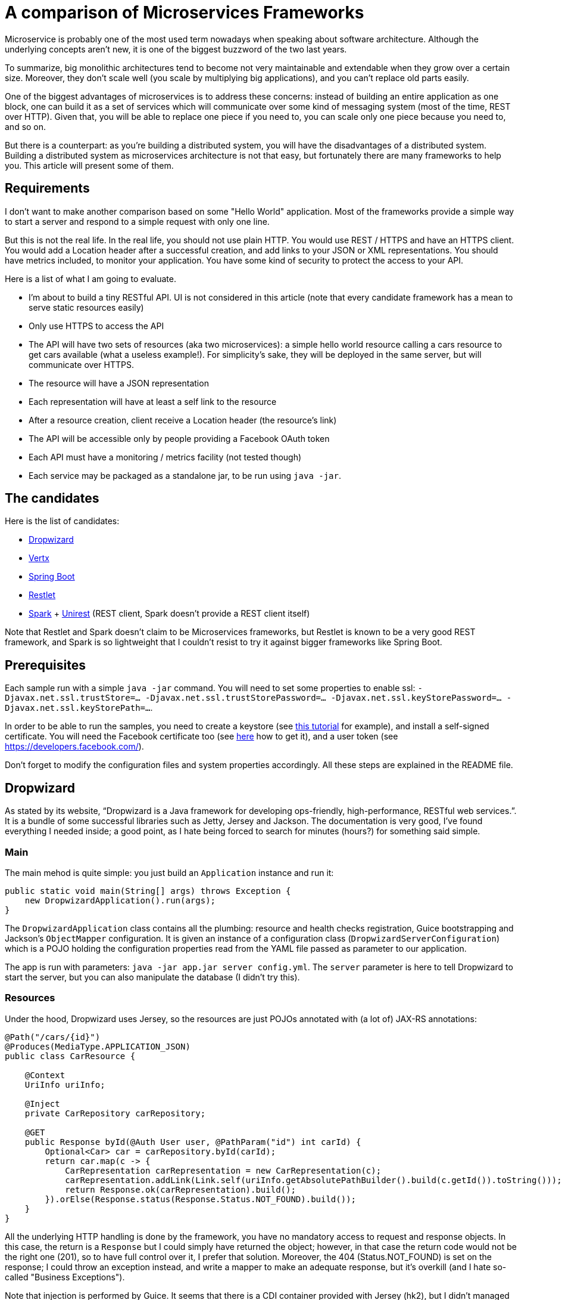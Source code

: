 = A comparison of Microservices Frameworks
:hp-tags: Tech, Microservices, REST
:published_at: 2015-11-01

Microservice is probably one of the most used term nowadays when speaking about software architecture. Although the underlying concepts aren't new, it is one of the biggest buzzword of the two last years.

To summarize, big monolithic architectures tend to become not very maintainable and extendable when they grow over a certain size. Moreover, they don't scale well (you scale by multiplying big applications), and you can't replace old parts easily.

One of the biggest advantages of microservices is to address these concerns: instead of building an entire application as one block, one can build it as a set of services which will communicate over some kind of messaging system (most of the time, REST over HTTP). Given that, you will be able to replace one piece if you need to, you can scale only one piece because you need to, and so on.

But there is a counterpart: as you're building a distributed system, you will have the disadvantages of a distributed system. Building a distributed system as microservices architecture is not that easy, but fortunately there are many frameworks to help you. This article will present some of them.


== Requirements

I don't want to make another comparison based on some "Hello World" application. Most of the frameworks provide a simple way to start a server and respond to a simple request with only one line.

But this is not the real life. In the real life, you should not use plain HTTP. You would use REST / HTTPS and have an HTTPS client. You would add a Location header after a successful creation, and add links to your JSON or XML representations. You should have metrics included, to monitor your application. You have some kind of security to protect the access to your API.

Here is a list of what I am going to evaluate.

* I'm about to build a tiny RESTful API. UI is not considered in this article (note that every candidate framework has a mean to serve static resources easily)
* Only use HTTPS to access the API
* The API will have two sets of resources (aka two microservices): a simple hello world resource calling a cars resource to get cars available (what a useless example!). For simplicity's sake, they will be deployed in the same server, but will communicate over HTTPS.
* The resource will have a JSON representation
* Each representation will have at least a self link to the resource
* After a resource creation, client receive a Location header (the resource's link)
* The API will be accessible only by people providing a Facebook OAuth token
* Each API must have a monitoring / metrics facility (not tested though)
* Each service may be packaged as a standalone jar, to be run using `java -jar`.

== The candidates

Here is the list of candidates:

* http://www.dropwizard.io/[Dropwizard]
* http://vertx.io/[Vertx]
* http://projects.spring.io/spring-boot/[Spring Boot]
* http://restlet.com/projects/restlet-framework/[Restlet]
* http://sparkjava.com/[Spark] + http://unirest.io/java.html[Unirest] (REST client, Spark doesn't provide a REST client itself)

Note that Restlet and Spark doesn't claim to be Microservices frameworks, but Restlet is known to be a very good REST framework, and Spark is so lightweight that I couldn't resist to try it against bigger frameworks like Spring Boot.

== Prerequisites

Each sample run with a simple `java -jar` command. You will need to set some properties to enable ssl: `-Djavax.net.ssl.trustStore=... -Djavax.net.ssl.trustStorePassword=... -Djavax.net.ssl.keyStorePassword=... -Djavax.net.ssl.keyStorePath=...`.

In order to be able to run the samples, you need to create a keystore (see http://www.javacodegeeks.com/2014/07/java-keystore-tutorial.html[this tutorial] for example), and install a self-signed certificate. You will need the Facebook certificate too (see http://serverfault.com/questions/139728/how-to-download-the-ssl-certificate-from-a-website[here] how to get it), and a user token (see https://developers.facebook.com/).

Don't forget to modify the configuration files and system properties accordingly. All these steps are explained in the README file.

== Dropwizard

As stated by its website, "`Dropwizard is a Java framework for developing ops-friendly, high-performance, RESTful web services.`". It is a bundle of some successful libraries such as Jetty, Jersey and Jackson. The documentation is very good, I've found everything I needed inside; a good point, as I hate being forced to search for minutes (hours?) for something said simple.

=== Main

The main mehod is quite simple: you just build an `Application` instance and run it:
[source,java]
----
public static void main(String[] args) throws Exception {
    new DropwizardApplication().run(args);
}
----

The `DropwizardApplication` class contains all the plumbing: resource and health checks registration, Guice bootstrapping and Jackson's `ObjectMapper` configuration. It is given an instance of a configuration class (`DropwizardServerConfiguration`) which is a POJO holding the configuration properties read from the YAML file passed as parameter to our application. 

The app is run with parameters: `java -jar app.jar server config.yml`. The `server` parameter is here to tell Dropwizard to start the server, but you can also manipulate the database (I didn't try this).

=== Resources

Under the hood, Dropwizard uses Jersey, so the resources are just POJOs annotated with (a lot of) JAX-RS annotations:

[source,java]
----
@Path("/cars/{id}")
@Produces(MediaType.APPLICATION_JSON)
public class CarResource {

    @Context
    UriInfo uriInfo;

    @Inject
    private CarRepository carRepository;

    @GET
    public Response byId(@Auth User user, @PathParam("id") int carId) {
        Optional<Car> car = carRepository.byId(carId);
        return car.map(c -> {
            CarRepresentation carRepresentation = new CarRepresentation(c);
            carRepresentation.addLink(Link.self(uriInfo.getAbsolutePathBuilder().build(c.getId()).toString()));
            return Response.ok(carRepresentation).build();
        }).orElse(Response.status(Response.Status.NOT_FOUND).build());
    }
}
----

All the underlying HTTP handling is done by the framework, you have no mandatory access to request and response objects. In this case, the return is a `Response` but I could simply have returned the object; however, in that case the return code would not be the right one (201), so to have full control over it, I prefer that solution. Moreover, the 404 (Status.NOT_FOUND) is set on the response; I could throw an exception instead, and write a mapper to make an adequate response, but it's overkill (and I hate so-called "Business Exceptions").

Note that injection is performed by Guice. It seems that there is a CDI container provided with Jersey (hk2), but I didn't managed to make it work. Linking is handmade, and quite easy with the `UriInfo` object. 

Dropwizard uses Jackson to serialize / deserialize the object returned to JSON, so you have nothing special to do... but you have to configure the `ObjectMapper` to disable errors on unknown properties (see http://martinfowler.com/bliki/TolerantReader.html[Tolerant Reader]).

=== HTTPS

HTTPS is configured in the YAML configuration file; the framework ignores the standard Java properties. The documentation explains exactly how to set it up, and there is no surprise here.

=== REST client

The REST client is built by Guice, as a singleton; it is not managed as documented, I didn't managed to make it work this way. Otherwise, nothing special about the client, the API is fluent and simple:

[source,java]
----
@Override
public List<Car> getAllCars(String auth) {
    WebTarget target = client.target("https://localhost:8443/app/cars");
    Invocation invocation = target.request(MediaType.APPLICATION_JSON)
            .header("Authorization", "Bearer " + auth)
            .build(HttpMethod.GET);
    Car[] cars = invocation.invoke(Car[].class);
    return asList(cars);
}
----

The `Client`, this time, uses the standard properties.

=== Security

The authentication requires two things: first, implement the `Authenticator` interface. Note that he single method `authenticate` returns an `Optional<User>`, but not a Java 8's `Optional`, the Guava's one! What a pity... Nevermind. Second, you need to register the authenticator against Jersey:

[source,java]
----
environment.jersey().register(AuthFactory.binder(
                new OAuthFactory<>(guiceBundle.getInjector().getInstance(FacebookTokenAuthenticator.class),
                        getName() + "-Realm",
                        User.class)));
----

So far so good, it works as expected.

=== Monitoring

Dropwizard has a built-in monitoring system. You can register healthchecks to ensure that the app is up, and each resource can be metered simply using annotations. You can also add custom metrics, using the metrics registry obtained from the `Environment`.

=== Conclusion

While a bit verbose due to all the plumbing involved in the setup, Dropwizard is a nice framework. It provides all the functions needed to build a MicroServices-based application. However, to build tiny services, the amount of plumbing required can be too high compared to the business code; I would not recommend to use it in that case. Otherwise, you cannot go wrong!


== Vertx

"`Vertx is a tool-kit for building reactive applications on the JVM.`". You can develop with it in Java of course, but also many languages running on the JVM (Javascript, Scala, Ruby, Python, Clojure).

It also provides an actors-like system, the "verticles", which allow deployment of independent, concurrent, and potentially written in different language, services communicating over an event bus. As stated by the documentation, you are not forced to use this model (I didn't in this case, however I will give it a try!).

=== Main

The framework abstracts low level handling of HTTP, but you need to create the server by hand:

[source,java]
----
Vertx vertx = Vertx.create();
HttpServer server = vertx.createHttpServer(serverOptions);
----

Maybe you noticed the serverOptions parameter (sure you did!). You have to wait the HTTPS section to speak about that.

The main method creates the HTTP client, set the authentication system and binds "resources" to routes.

=== Resources

There is no resource class in Vertx. You just give handlers to routes:

[source, java]
----
CarResource carResource = new CarResource(carRepository);
router.get("/cars/:id").produces("application/json").handler(carResource::byId);
----

`CarResource` is simply a POJO having a method named `byId` with a `RoutingContext` as parameter:

[source, java]
----
public void byId(RoutingContext routingContext) {
    HttpServerResponse response = routingContext.response();
    String idParam = routingContext.request().getParam("id");
    if (idParam == null) {
        response.setStatusCode(400).end();
    } else {
        Optional<Car> car = carRepository.byId(Integer.parseInt(idParam));
        if (car.isPresent()) {
            CarRepresentation carRepresentation = new CarRepresentation(car.get());
            carRepresentation.addLink(self(routingContext.request().absoluteURI()));
            response.putHeader("content-type", "application/json")
                    .end(Json.encode(carRepresentation));
        } else {
            response.setStatusCode(404).end();
        }
    }
}
----

As you can see, you have a total control on the response, and no choice about that. No problem, you know what you do, exactly. The JSON encoding is done by Jackson again, and you still have to disable the "fail on unknown property" feature.

Oh, by the way, this will not work without a subtle configuration on the route:

[source,java]
----
router.route("/cars*").handler(BodyHandler.create());
----

By default, Vertx ignores the body, so you have to explicitly say "I want to read it". Otherwise, you don't get the body content.

Note that this time, there is no dependency injection, all is done manually. Not a big deal.

=== HTTPS

Remember the serverOptions in the Main section? This is the definition:

[source, java]
----
HttpServerOptions serverOptions = new HttpServerOptions()
                .setSsl(true)
                .setKeyStoreOptions(new JksOptions()
                        .setPath(System.getProperty("javax.net.ssl.keyStorePath"))
                        .setPassword(System.getProperty("javax.net.ssl.keyStorePassword")))
                .setPort(8090);
----

This object allows to set the port and SSL properties. Vertx doesn't automatically get the standard properties, so you have to do it yourself. Not really a problem, in my opinion (less magic, more control).

=== REST Client

Building a client is the same as building a server:

[source, java]
----
HttpClientOptions clientOptions = new HttpClientOptions()
                .setSsl(true)
                .setTrustStoreOptions(new JksOptions()
                        .setPath(System.getProperty("javax.net.ssl.trustStore"))
                        .setPassword(System.getProperty("javax.net.ssl.trustStorePassword")));
HttpClient httpClient = vertx.createHttpClient(clientOptions);
----

Usage is easy:

[source, java]
----
httpClient.getAbs("https://localhost:8090/cars")
                .putHeader("Accept", "application/json")
                .putHeader("Authorization", "Bearer " + routingContext.user().principal().getString("token"))
                .handler(response ->
                        response.bodyHandler(buffer -> {
                            if (response.statusCode() == 200) {
                                List<Car> cars = new ArrayList<>(asList(Json.decodeValue(buffer.toString(), Car[].class)));
                                routingContext.response()
                                        .putHeader("content-type", "test/plain")
                                        .setChunked(true)
                                        .write(cars.stream().map(Car::getName).collect(toList()).toString())
                                        .write(", and then Hello World from Vert.x-Web!")
                                        .end();
                            } else {
                                routingContext.response()
                                        .setStatusCode(response.statusCode())
                                        .putHeader("content-type", "test/plain")
                                        .setChunked(true)
                                        .write("Oops, something went wrong: " + response.statusMessage())
                                        .end();
                            }
                        }))
                .end();
----

I already said that you have full control, didn't I? Well, as you can see, you indeed have full control (remember the raw servlet response?).

=== Security

There is an oauth module, but it doesn't fulfill my needs. So again I did it by hand. Fortunately, I found a gist doing exactly what I want, but in Groovy. No problem, I wrote it in Java.

It consists of two classes, a `AuthHandler` and an `AuthProvider`. Once done, I just have to set the former as handler for all routes:

[source, java]
----
AuthHandler auth = new BearerAuthHandler(new FacebookOauthTokenVerifier(httpClient));
router.route("/*").handler(auth);
----

[NOTE]
====
At the time of publishing, this does not work properly. I will update the article when I find the solution.
====

=== Monitoring

Vertx offers a metrics system, with many different metrics. Of course, you can register your own metrics using the MetricsRegistry.

=== Conclusion

Vertx is really complete. It is built on top of Netty, and offers a performant system. As it is written in Java 8, you can write a very elegant code.

As Vertx is asynchronous by nature, you can feel it puzzling at first sight for people like me that are not used to this programming style. But once you get the thing, it's probably one of the best tools I have ever used.

== Spring Boot

Spring Boot "takes an opinionated view of building production-ready Spring applications. Spring Boot favors convention over configuration and is designed to get you up and running as quickly as possible.". 

Who, in the Java world, has never heard of Spring? It has been one the most popular framework ever in Java, so it was not possible to ignore it in this comparison.

=== Main

Very hard to do simpler:

[source,java]
----
@SpringBootApplication
public class Main {
    public static void main(String[] args) {

        SpringApplication.run(Main.class);
    }
}
----

There is a lot of magic. The `@SpringBootApplication` triggers the component scan and configuration of the Spring application.

Note that you can switch the underlying web server, and choose between Tomcat, Jetty and Undertow. In the example, I used Jetty. This is done by choosing the module you want in the dependency management system (grade in this case).

=== Resources

Resource classes are annotated with a component annotation: `@RestController`. Otherwise, it is much like JAX-RS: @RequestMapping for @Path, `ResponseEntity` for `Response` and so on.

[source,java]
----
@RestController
@RequestMapping(value = "/cars", produces = "application/json")
public class CarsController {

    @RequestMapping(value = "/{id}", method = RequestMethod.GET)
    public ResponseEntity<CarRepresentation> byId(@PathVariable("id") String carId) {
        Optional<Car> car = carRepository.byId(Integer.parseInt(carId));
        return car.map(c -> {
            CarRepresentation rep = toCarRepresentation(c);
            return new ResponseEntity<>(rep, HttpStatus.OK);
        })
                .orElse(new ResponseEntity<>(HttpStatus.NOT_FOUND));
    }

    private CarRepresentation toCarRepresentation(Car c) {
        String carId = String.valueOf(c.getId());
        CarRepresentation rep = new CarRepresentation(c);
        rep.add(linkTo(methodOn(CarsController.class).byId(carId)).withSelfRel());
        return rep;
    }
     
----

Linking is done using the spring-hateoas module instead of the handmade solution. Spring Boot uses Jackson for JSON serialization, but I didn't configure the "ignore unknown property" feature: it is disabled by default (hurray)!

=== HTTPS

HTTPS is configured in the application.yml (or configuration.properties, as you want) file. It's pretty much like the Dropwizard's one. You just have to follow the documentation.

=== REST Client

The client is RestTemplate. It is very simple to use:

[source,java]
----
MultiValueMap<String, String> headers = new LinkedMultiValueMap<>();
headers.add("Accept", "application/json");
headers.add("Authorization", authToken);
HttpEntity<MultiValueMap<String, String>> requestEntity = new HttpEntity<>(null, headers);
RestTemplate rest = new RestTemplate();
ResponseEntity<Car[]> responseEntity = rest.exchange("https://localhost:8443/cars", HttpMethod.GET, requestEntity, Car[].class);
List<Car> cars = asList(responseEntity.getBody());
----

Spring Boot uses the standard ssl properties.

=== Security

Once again, it pretty simple: you just have to annotate the resource class and configure the endpoint where you can check the token:

[source,java]
----
@EnableOAuth2Resource
@RestController
public class SampleController {
	(...)
}
----

[source,yaml]
----
spring:
  oauth2:
    resource:
      userInfoUri: https://graph.facebook.com/v2.4/me
      preferTokenInfo: false
----

`@EnableOAuth2Resource` isn't bundled in Spring Boot, but comes from Spring Cloud Security. 

=== Monitoring

Once again, you just have to drop a module to activate the metrics: Spring Boot Actuator. By default, there are metrics registered by the framework, but you can easily add your own. Under the hood, it uses Dropwizard metrics.

=== Conclusion

I really went fast using Spring Boot. I have just followed the documentation, and all worked as expected, immediately. Maybe it's because it is not the first time I use Spring (but the first time for Boot), but I'm impressed with the ease with which I managed to build the app.

In my opinion, if you need to go fast, don't want too many plumbing code, have a feature complete framework (Spring portfolio is huge), and if annotations don't make you ill, go with Spring Boot. You won't have regrets.

== Restlet

"Restlet Framework is the most widely used open source solution for Java developers who want to create and use APIs.". I don't know if Restlet is really the most widely used REST framework, many people heard of it but few use it.

=== Main

I decided to use Guice to enable dependency injection. That was my first candidate, and I thought I'd consider it as a criteria at first.

Anyway, the main class is pretty simple: 

[source,java]
----
public static void main(String[] args) throws Exception {
    Injector injector = Guice.createInjector(new SelfInjectingServerResourceModule(),
            new RestletInfraModule(),
            new CarModule(),
            new HelloModule());
    RestComponent component = injector.getInstance(RestComponent.class);
    component.start();
}
----

The `RestComponent` contains all the plumbing, such as route configuration, HTTPS settings, and so on. With Restlet, no configuration file, everything is done using code. I personally prefer this approach.

=== Resources

With Restlet, you use less annotations than with other frameworks:
[source,java]
----
public class CarsResource extends ServerResource {

    @Inject
    private CarRepository carRepository;

    @Get("json")
    public List<CarRepresentation> all() {
        List<io.github.cdelmas.spike.common.domain.Car> cars = carRepository.all();
        getResponse().getHeaders().add("total-count", String.valueOf(cars.size()));
        return cars.stream().map(c -> {
            CarRepresentation carRepresentation = new CarRepresentation(c);
            carRepresentation.addLink(Link.self(new Reference(getReference()).addSegment(String.valueOf(c.getId())).toString()));
            return carRepresentation;
        }).collect(toList());
    }

    @Post("json")
    public void createCar(io.github.cdelmas.spike.common.domain.Car car) {
        carRepository.save(car);
        setLocationRef(getReference().addSegment(String.valueOf(car.getId())));
        setStatus(Status.SUCCESS_CREATED);
    }

}
----

This is the first time I have to extend a framework class. Not a big deal yet. Annotations are straightforward to use. Note that you have to set the status, location to the class, not on a response object. The same for headers (`getResponse().getHeaders().add...`). Attributes and parameters are retrieved from the resource object too. I don't like this approach personally.

The worst thing I had to do (and it's not documented), is the `ObjectMapper` configuration. The code is really tricky: first, I need to write a custom converter (a complete class), and second I need to replace the existing converter after a complete iteration over the converters. Really, really bad...

=== HTTPS

Once again, it is very simple to set:
[source,java]
----
getClients().add(Protocol.HTTPS);
Server secureServer = getServers().add(Protocol.HTTPS, 8043);
Series<Parameter> parameters = secureServer.getContext().getParameters();
parameters.add("sslContextFactory", "org.restlet.engine.ssl.DefaultSslContextFactory");
parameters.add("keyStorePath", System.getProperty("javax.net.ssl.keyStorePath"));        
----

Restlet uses the standard properties, almost. The keystorePath, surprisingly, doesn't use the standard property. Otherwise, it's quite well documented and easy to do.

=== REST Client

There is a client provided by Restlet. It is not easy to use, really. After having set the HTTPS properties (with a mix of standard-or-not properties), I had to use an interface with an annotated method (a resource-like interface) and wrap it with the client. Well, after all it's a client resource, not a simple HTTP client. I've found this approach a bit complicated.

=== Security

To secure the API, I simply add a guard on the route. The guard runs a verifier, which is a custom one, and, I have to say, it is not straightforward to write it. Once done, all works well. As far as I remember, I had to search on forums to implement the solution.

=== Monitoring

Restlet doesn't provide a monitoring facility. It is only a REST framework after all, and is not competiting against Spring Boot or Dropwizard.

Of course, you can add Dropwizard metrics, but it's a lot of additional work.

=== Conclusion

Restlet is not a Microservices framework. However, it is good as a REST framework, as long as you don't need to customize it. Then, you will have a lot of troubles, at least I had.

== SparkJava

Don't confuse Spark with Apache Spark. It has nothing in common. "`Spark is a tiny Sinatra inspired framework for creating web applications in Java 8 with minimal effort`". Indeed it is tiny, but very feature rich.

=== Main
The main method is pretty much like other frameworks main: plumbing to wire routes. Note that Spark doesn't use Jackson as mapper, but optionally uses a mapper passed as parameter of some route configuration calls. A mapper is simply a method taking an object as parameter and returning a String.

All configuration is done calling static methods on the Spark class.

=== Resources

There is no resource class in Spark, only routes. A route is simply a method taking a request and a response as parameters, and can return almost anything as result.

[source, java]
----
public String createCar(Request request, Response response) {
    Car car;
    try {
        car = objectMapper.readValue(request.body(), Car.class);
        carRepository.save(car);
        response.header("Location", request.url() + "/" + car.getId());
        response.status(201);
    } catch (IOException e) {
        response.status(400);
    }
    return "";
}
----

=== HTTPS

As everything in Spark, there is a static method call to set HTTPS:
[source,java]
----
String keystoreFile = System.getProperty("javax.net.ssl.keyStorePath");
String keystorePassword = System.getProperty("javax.net.ssl.keyStorePassword");
String truststoreFile = System.getProperty("javax.net.ssl.trustStore");
String truststorePassword = System.getProperty("javax.net.ssl.trustStorePassword");
secure(keystoreFile, keystorePassword, truststoreFile, truststorePassword);
----

=== REST Client

Spark is a server framework and doesn't provide a client. To fill the gap, I use a great REST client library called Unirest. It looks like Spark as all calls are static method calls to the Unirest class.

The documentation helps, so I just follow it to make it work. Note that, Unirest doesn't use Jackson as mapper, but provides an interface (a simplified version of Jackson's `ObjectMapper`, called... `ObjectMapper`!) which you can implement using Jackson.

=== Security

Spark allows to define filters using `before` and `after`. In my case, I juste have to define a before filter:

[source,java]
----
AccessTokenVerificationCommandFactory accessTokenVerificationCommandFactory = new AccessTokenVerificationCommandFactory();
AuthenticationFilter authenticationFilter = new AuthenticationFilter(accessTokenVerificationCommandFactory);
before(authenticationFilter::filter);
----

`filter` is, as always in Spark, a method taking a `Request` and a `Response` as parameters. Simple!

=== Monitoring

As a simple library, Spark doesn't provide a mean to monitor your application. However, there is a simple library you can use to enhance Spark: https://github.com/qmetric/spark-metrics[spark-metrics]. It is simply a collection of route decorators.

=== Conclusion

One can go very fast to implement a complete server using Spark. It is lightweight, runs fast and very simple to use. Unfortunately, it misses some features compared to others, but these are easily added using third party libraries, as easy-to-use that Spark itself.

I would definitely recommend to use it for projects of all size, unless you need advanced features quickly, although you can add it by hand.

== End of the journey

It's been a long journey. The study is not as complete as I first wanted, but it's a good start. I will try to measure performance of each framework in another article. All the frameworks start very quickly (from few milliseconds to few seconds), respond well, but how do they behave under heavy load?

I tried all these frameworks after having used JAX-RS for a long time. Some of them are really similar, others are really disconcerting. In my opinion, you should always try a library or framework before you use it in production. This is what I've done, and I had a good time. I hope this article will be helpful in a way or another.

All the code is available on github (https://github.com/cdelmas/microservices-comparison). You are free and encouraged to fork, play with the code and give feedback.